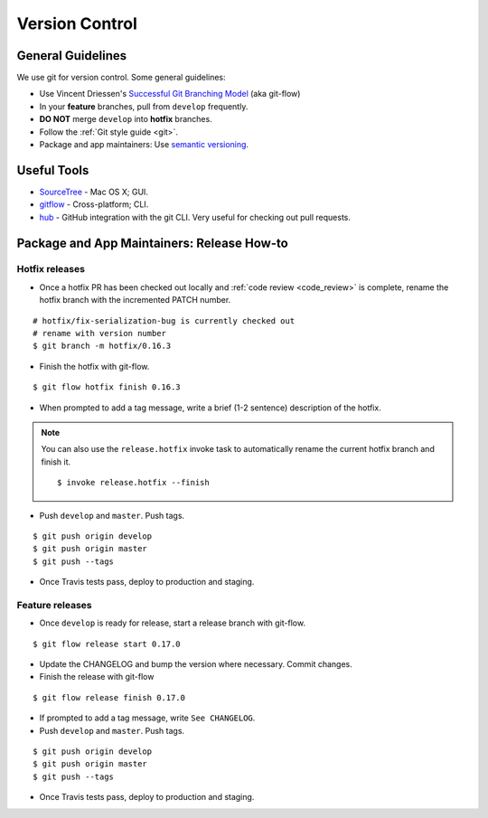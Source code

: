 Version Control
===============

General Guidelines
******************

We use git for version control. Some general guidelines:

- Use Vincent Driessen's `Successful Git Branching Model <http://nvie.com/posts/a-successful-git-branching-model/>`_ (aka git-flow)
- In your **feature** branches, pull from ``develop`` frequently.
- **DO NOT** merge ``develop`` into **hotfix** branches.
- Follow the :ref:`Git style guide <git>`.
- Package and app maintainers: Use `semantic versioning <http://semver.org>`_.


Useful Tools
************

- `SourceTree <http://www.sourcetreeapp.com/>`_ - Mac OS X; GUI.
- `gitflow <https://github.com/nvie/gitflow>`_ - Cross-platform; CLI.
- `hub <https://github.com/github/hub>`_ - GitHub integration with the git CLI. Very useful for checking out pull requests.


Package and App Maintainers: Release How-to
*******************************************

Hotfix releases
---------------

- Once a hotfix PR has been checked out locally and :ref:`code review <code_review>` is complete, rename the hotfix branch with the incremented PATCH number.

::

    # hotfix/fix-serialization-bug is currently checked out
    # rename with version number
    $ git branch -m hotfix/0.16.3

- Finish the hotfix with git-flow.

::

    $ git flow hotfix finish 0.16.3

- When prompted to add a tag message, write a brief (1-2 sentence) description of the hotfix.


.. note::

    You can also use the ``release.hotfix`` invoke task to automatically rename the current hotfix branch and finish it. ::

        $ invoke release.hotfix --finish

- Push ``develop`` and ``master``. Push tags.


::

    $ git push origin develop
    $ git push origin master
    $ git push --tags

- Once Travis tests pass, deploy to production and staging.


Feature releases
----------------

- Once ``develop`` is ready for release, start a release branch with git-flow.

::

    $ git flow release start 0.17.0

- Update the CHANGELOG and bump the version where necessary. Commit changes.
- Finish the release with git-flow

::

    $ git flow release finish 0.17.0

- If prompted to add a tag message, write ``See CHANGELOG``.
- Push ``develop`` and ``master``. Push tags.


::

    $ git push origin develop
    $ git push origin master
    $ git push --tags

- Once Travis tests pass, deploy to production and staging.
